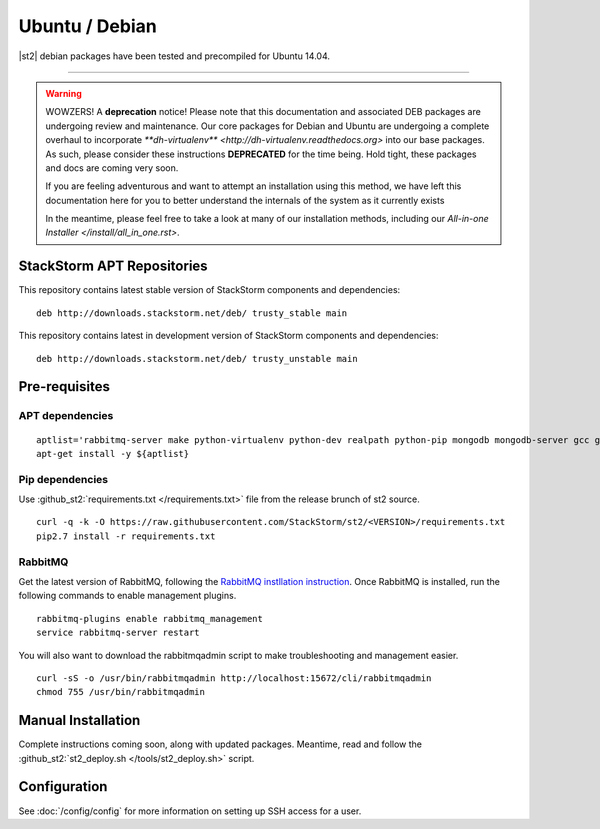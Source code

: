 Ubuntu / Debian
=================

|st2| debian packages have been tested and precompiled for Ubuntu 14.04.

--------------

.. warning::

   WOWZERS! A **deprecation** notice! Please note that this documentation and associated DEB packages are undergoing review and maintenance. Our core packages for Debian and Ubuntu are undergoing a complete overhaul to incorporate `**dh-virtualenv** <http://dh-virtualenv.readthedocs.org>` into our base packages. As such, please consider these instructions **DEPRECATED** for the time being. Hold tight, these packages and docs are coming very soon.

   If you are feeling adventurous and want to attempt an installation using this method, we have left this documentation here for you to better understand the internals of the system as it currently exists

   In the meantime, please feel free to take a look at many of our installation methods, including our `All-in-one Installer </install/all_in_one.rst>`.


StackStorm APT Repositories
^^^^^^^^^^^^^^^^^^^^^^^^^^^
This repository contains latest stable version of StackStorm components
and dependencies:

::

  deb http://downloads.stackstorm.net/deb/ trusty_stable main


This repository contains latest in development version of StackStorm components
and dependencies:

::

  deb http://downloads.stackstorm.net/deb/ trusty_unstable main


Pre-requisites
^^^^^^^^^^^^^^

APT dependencies
''''''''''''''''

::

    aptlist='rabbitmq-server make python-virtualenv python-dev realpath python-pip mongodb mongodb-server gcc git mysql-server'
    apt-get install -y ${aptlist}

Pip dependencies
''''''''''''''''

Use :github_st2:`requirements.txt </requirements.txt>` file from the release brunch of st2 source.

::

    curl -q -k -O https://raw.githubusercontent.com/StackStorm/st2/<VERSION>/requirements.txt
    pip2.7 install -r requirements.txt

RabbitMQ
''''''''

Get the latest version of RabbitMQ, following the `RabbitMQ instllation instruction <http://www.rabbitmq.com/install-debian.html>`__. Once RabbitMQ is installed, run the following commands to enable management plugins.

::

    rabbitmq-plugins enable rabbitmq_management
    service rabbitmq-server restart

You will also want to download the rabbitmqadmin script to make troubleshooting and management easier.

::

    curl -sS -o /usr/bin/rabbitmqadmin http://localhost:15672/cli/rabbitmqadmin
    chmod 755 /usr/bin/rabbitmqadmin


Manual Installation
^^^^^^^^^^^^^^^^^^^

Complete instructions coming soon, along with updated packages. Meantime, read and follow the :github_st2:`st2_deploy.sh </tools/st2_deploy.sh>` script.


Configuration
^^^^^^^^^^^^^

See  :doc:`/config/config` for more information on setting up SSH access for a user.

